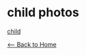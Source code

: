 * child photos
#+BEGIN_EXPORT HTML
<img src="./images/IMG_1067.HEIC" width="304" "height="208" alt="child">
#+END_EXPORT

[[file:images/IMG_1067.HEIC][child]]

[[./index.org][<-- Back to Home]]
